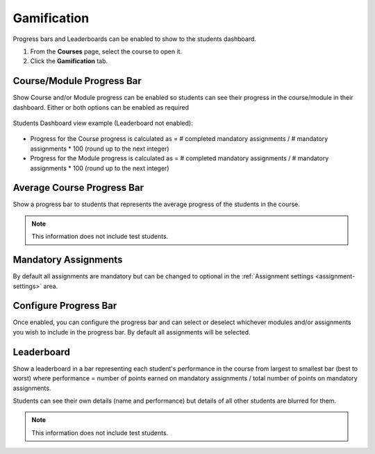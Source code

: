 .. meta::
   :description: Set up progress bar(s) for your students to be able to see their progress in the course and show leaderboard representing each student's performance


.. _progress-bar:

Gamification
============

Progress bars and Leaderboards can be enabled to show to the students dashboard.


1. From the **Courses** page, select the course to open it.
2. Click the **Gamification** tab.

Course/Module Progress Bar
--------------------------

Show Course and/or Module progress can be enabled so students can see their progress in the course/module in their dashboard.  Either or both options can be enabled as required

   .. image:: /img/class_administration/enableprogressbar.png
      :alt: Enable Progress Bars
      
Students Dashboard view example (Leaderboard not enabled):

   .. image:: /img/class_administration/student_progress.png
      :alt: Student Progress
      

      
- Progress for the Course progress is calculated as = # completed mandatory assignments / # mandatory assignments * 100 (round up to the next integer)

- Progress for the Module progress is calculated as = # completed mandatory assignments / # mandatory assignments * 100 (round up to the next integer)

Average Course Progress Bar
---------------------------

Show a progress bar to students that represents the average progress of the students in the course.

.. Note:: This information does not include test students.

Mandatory Assignments
---------------------

By default all assignments are mandatory but can be changed to optional in the :ref:`Assignment settings <assignment-settings>` area.

Configure Progress Bar
----------------------

Once enabled, you can configure the progress bar and can select or deselect whichever modules and/or assignments you wish to include in the progress bar. By default all assignments will be selected.

   .. image:: /img/class_administration/progressbar.png
      :alt: Configure Progress bar
      
Leaderboard
-----------

Show a leaderboard in a bar representing each student's performance in the course from largest to smallest bar (best to worst) where performance = number of points earned on mandatory assignments / total number of points on mandatory assignments.

Students can see their own details (name and performance) but details of all other students are blurred for them.

   .. image:: /img/class_administration/leaderboard.png
      :alt: Leaderboard


.. Note:: This information does not include test students.